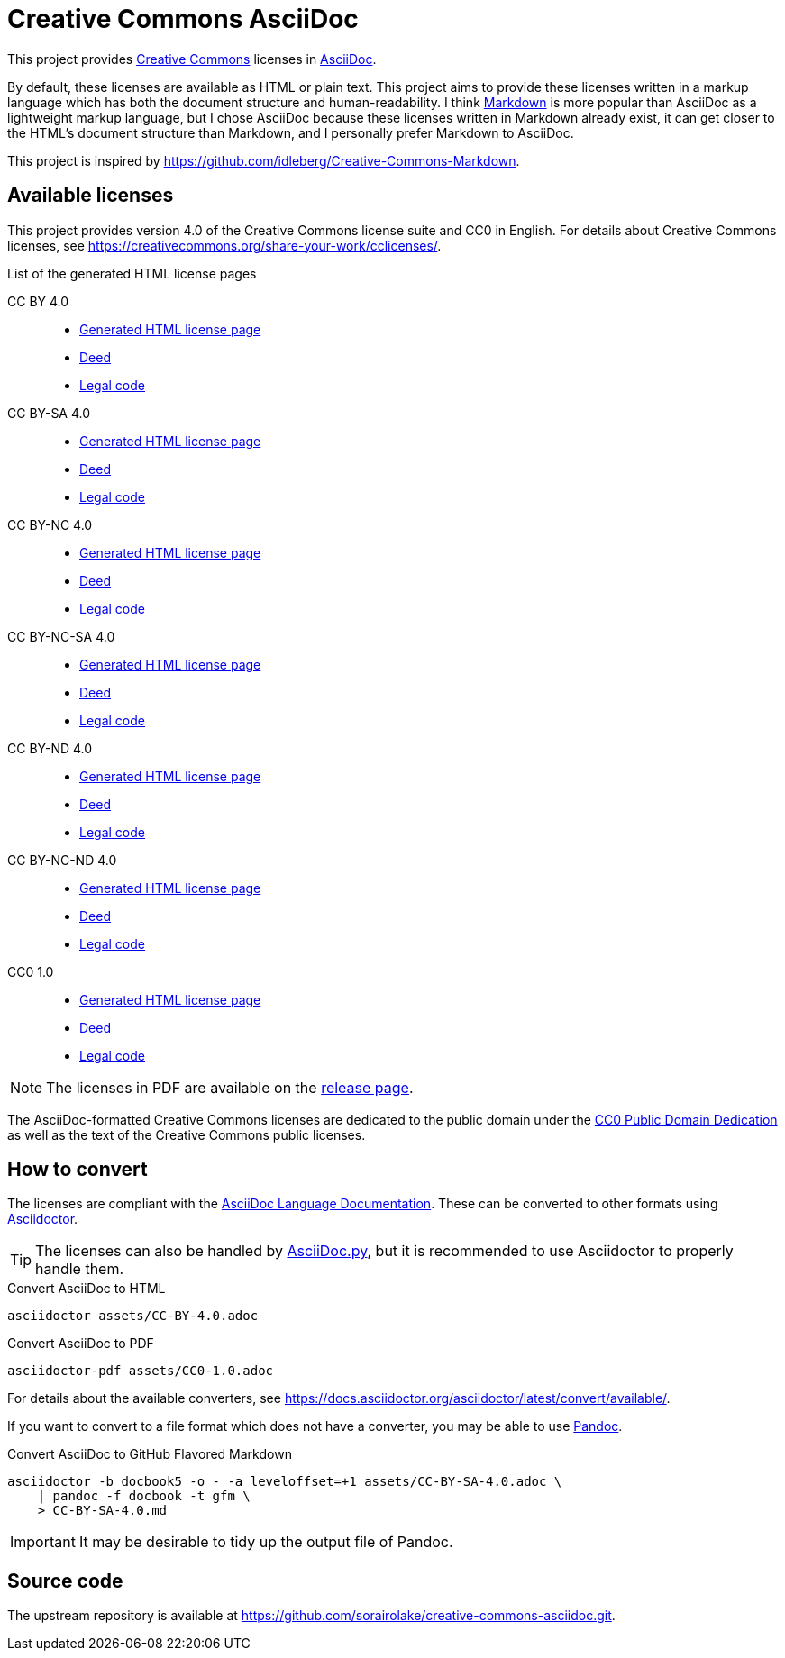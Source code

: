 // SPDX-FileCopyrightText: 2024 Shun Sakai
//
// SPDX-License-Identifier: CC0-1.0

= Creative Commons AsciiDoc
:creativecommons-url: https://creativecommons.org
:asciidoc-url: https://asciidoc.org/
:commonmark-url: https://commonmark.org/
:cc-licenses-url: {creativecommons-url}/licenses
:cc0-url: {creativecommons-url}/publicdomain/zero/1.0
:release-page-url: https://github.com/sorairolake/creative-commons-asciidoc/releases
:asciidoc-docs-url: https://docs.asciidoctor.org/asciidoc/latest/
:asciidoctor-url: https://asciidoctor.org/
:asciidoc-py-url: https://asciidoc-py.github.io/
:pandoc-url: https://pandoc.org/

This project provides {creativecommons-url}[Creative Commons] licenses in
{asciidoc-url}[AsciiDoc].

By default, these licenses are available as HTML or plain text. This project
aims to provide these licenses written in a markup language which has both the
document structure and human-readability. I think {commonmark-url}[Markdown] is
more popular than AsciiDoc as a lightweight markup language, but I chose
AsciiDoc because these licenses written in Markdown already exist, it can get
closer to the HTML's document structure than Markdown, and I personally prefer
Markdown to AsciiDoc.

This project is inspired by
https://github.com/idleberg/Creative-Commons-Markdown.

== Available licenses

This project provides version 4.0 of the Creative Commons license suite and CC0
in English. For details about Creative Commons licenses, see
https://creativecommons.org/share-your-work/cclicenses/.

.List of the generated HTML license pages
CC BY 4.0::

  * xref:licenses/CC-BY-4.0.adoc[Generated HTML license page]
  * {cc-licenses-url}/by/4.0/deed.en[Deed]
  * {cc-licenses-url}/by/4.0/legalcode.en[Legal code]

CC BY-SA 4.0::

  * xref:licenses/CC-BY-SA-4.0.adoc[Generated HTML license page]
  * {cc-licenses-url}/by-sa/4.0/deed.en[Deed]
  * {cc-licenses-url}/by-sa/4.0/legalcode.en[Legal code]

CC BY-NC 4.0::

  * xref:licenses/CC-BY-NC-4.0.adoc[Generated HTML license page]
  * {cc-licenses-url}/by-nc/4.0/deed.en[Deed]
  * {cc-licenses-url}/by-nc/4.0/legalcode.en[Legal code]

CC BY-NC-SA 4.0::

  * xref:licenses/CC-BY-NC-SA-4.0.adoc[Generated HTML license page]
  * {cc-licenses-url}/by-nc-sa/4.0/deed.en[Deed]
  * {cc-licenses-url}/by-nc-sa/4.0/legalcode.en[Legal code]

CC BY-ND 4.0::

  * xref:licenses/CC-BY-ND-4.0.adoc[Generated HTML license page]
  * {cc-licenses-url}/by-nd/4.0/deed.en[Deed]
  * {cc-licenses-url}/by-nd/4.0/legalcode.en[Legal code]

CC BY-NC-ND 4.0::

  * xref:licenses/CC-BY-NC-ND-4.0.adoc[Generated HTML license page]
  * {cc-licenses-url}/by-nc-nd/4.0/deed.en[Deed]
  * {cc-licenses-url}/by-nc-nd/4.0/legalcode.en[Legal code]

CC0 1.0::

  * xref:licenses/CC0-1.0.adoc[Generated HTML license page]
  * {cc0-url}/deed.en[Deed]
  * {cc0-url}/legalcode.en[Legal code]

NOTE: The licenses in PDF are available on the {release-page-url}[release page].

The AsciiDoc-formatted Creative Commons licenses are dedicated to the public
domain under the {cc0-url}[CC0 Public Domain Dedication] as well as the text of
the Creative Commons public licenses.

== How to convert

The licenses are compliant with the
{asciidoc-docs-url}[AsciiDoc Language Documentation]. These can be converted to
other formats using {asciidoctor-url}[Asciidoctor].

TIP: The licenses can also be handled by {asciidoc-py-url}[AsciiDoc.py], but it
is recommended to use Asciidoctor to properly handle them.

.Convert AsciiDoc to HTML
[source,sh]
----
asciidoctor assets/CC-BY-4.0.adoc
----

.Convert AsciiDoc to PDF
[source,sh]
----
asciidoctor-pdf assets/CC0-1.0.adoc
----

For details about the available converters, see
https://docs.asciidoctor.org/asciidoctor/latest/convert/available/.

If you want to convert to a file format which does not have a converter, you
may be able to use {pandoc-url}[Pandoc].

.Convert AsciiDoc to GitHub Flavored Markdown
[source,sh]
----
asciidoctor -b docbook5 -o - -a leveloffset=+1 assets/CC-BY-SA-4.0.adoc \
    | pandoc -f docbook -t gfm \
    > CC-BY-SA-4.0.md
----

IMPORTANT: It may be desirable to tidy up the output file of Pandoc.

== Source code

The upstream repository is available at
https://github.com/sorairolake/creative-commons-asciidoc.git.
